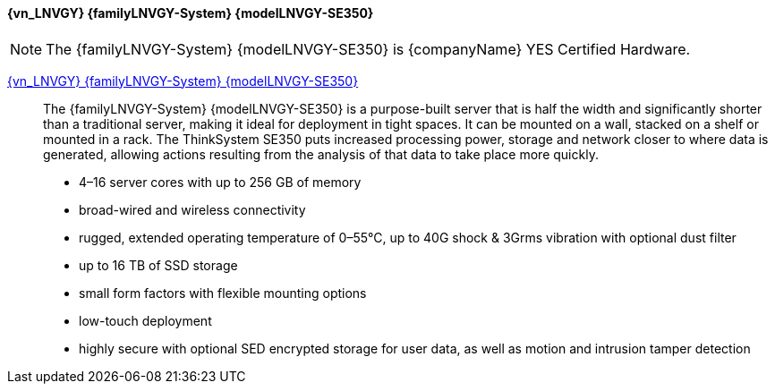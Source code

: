 
==== {vn_LNVGY} {familyLNVGY-System} {modelLNVGY-SE350}

NOTE: The  {familyLNVGY-System} {modelLNVGY-SE350} is {companyName} YES Certified Hardware.

link:{modelLNVGY-SE350URL}[{vn_LNVGY} {familyLNVGY-System} {modelLNVGY-SE350}]::
The {familyLNVGY-System} {modelLNVGY-SE350} is a purpose-built server that is half the width and significantly shorter than a traditional server, making it ideal for deployment in tight spaces. It can be mounted on a wall, stacked on a shelf or mounted in a rack. The ThinkSystem SE350 puts increased processing power, storage and network closer to where data is generated, allowing actions resulting from the analysis of that data to take place more quickly.
** 4–16 server cores with up to 256 GB of memory
** broad-wired and wireless connectivity
** rugged, extended operating temperature of 0–55°C, up to 40G shock & 3Grms vibration with optional dust filter
** up to 16 TB of SSD storage
** small form factors with flexible mounting options
** low-touch deployment
** highly secure with optional SED encrypted storage for user data, as well as motion and intrusion tamper detection

// The {familyLNVGY-System} {modelLNVGY-SE350} is the latest workhorse for the edge. Designed and built with the unique requirements for edge servers in mind, it is versatile enough to stretch the limitations of server locations, providing a variety of connectivity and security options and easily managed with {vn_LNVGY_BMC}. The {familyLNVGY-System} {modelLNVGY-SE350} is a rugged compact-sized Edge solution with a focus on smart connectivity, business security, and manageability for the harsh environment and is a purpose-built edge compute server:
